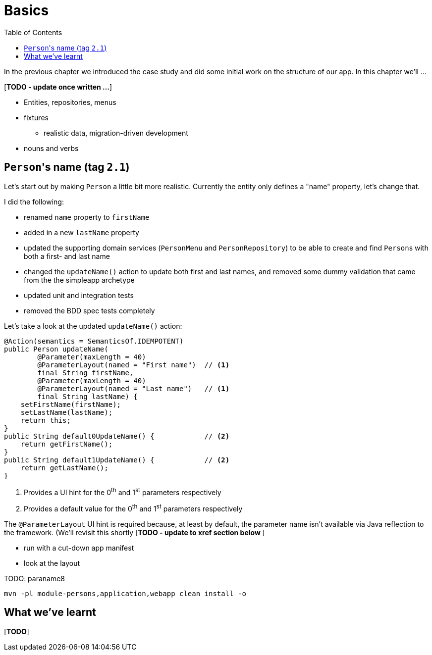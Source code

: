 [[basics]]
= Basics
:toc:

In the previous chapter we introduced the case study and did some initial work on the structure of our app.
In this chapter we'll ...

[***TODO - update once written ...***]

* Entities, repositories, menus 
* fixtures
** realistic data, migration-driven development
* nouns and verbs


== ``Person``'s name (tag `2.1`)

Let's start out by making `Person` a little bit more realistic.
Currently the entity only defines a "name" property, let's change that.

I did the following:

* renamed `name` property to `firstName`
* added in a new `lastName` property
* updated the supporting domain services (`PersonMenu` and `PersonRepository`) to be able to create and find ``Person``s with both a first- and last name
* changed the `updateName()` action to update both first and last names, and removed some dummy validation that came from the the simpleapp archetype
* updated unit and integration tests
* removed the BDD spec tests completely

Let's take a look at the updated `updateName()` action:

[source,java]
----
@Action(semantics = SemanticsOf.IDEMPOTENT)
public Person updateName(
        @Parameter(maxLength = 40)
        @ParameterLayout(named = "First name")  // <1>
        final String firstName,
        @Parameter(maxLength = 40)
        @ParameterLayout(named = "Last name")   // <1>
        final String lastName) {
    setFirstName(firstName);
    setLastName(lastName);
    return this;
}
public String default0UpdateName() {            // <2>
    return getFirstName();
}
public String default1UpdateName() {            // <2>
    return getLastName();
}
----
<1> Provides a UI hint for the 0^th^ and 1^st^ parameters respectively
<2> Provides a default value for the 0^th^ and 1^st^ parameters respectively

The `@ParameterLayout` UI hint is required because, at least by default, the parameter name isn't available via Java reflection to the framework.
(We'll revisit this shortly [***TODO - update to xref section below ***]




*** run with a cut-down app manifest


*** look at the layout


TODO: paraname8




[source,bash]
----
mvn -pl module-persons,application,webapp clean install -o
----






== What we've learnt

[***TODO***]
